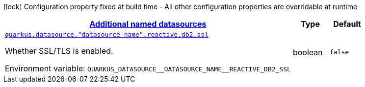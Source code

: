 
:summaryTableId: quarkus-reactive-db2-client-config-group-data-sources-reactive-db2-config-data-source-reactive-db2-outer-named-config
[.configuration-legend]
icon:lock[title=Fixed at build time] Configuration property fixed at build time - All other configuration properties are overridable at runtime
[.configuration-reference, cols="80,.^10,.^10"]
|===

h|[[quarkus-reactive-db2-client-config-group-data-sources-reactive-db2-config-data-source-reactive-db2-outer-named-config_quarkus-datasource-named-data-sources-additional-named-datasources]]link:#quarkus-reactive-db2-client-config-group-data-sources-reactive-db2-config-data-source-reactive-db2-outer-named-config_quarkus-datasource-named-data-sources-additional-named-datasources[Additional named datasources]

h|Type
h|Default

a| [[quarkus-reactive-db2-client-config-group-data-sources-reactive-db2-config-data-source-reactive-db2-outer-named-config_quarkus-datasource-datasource-name-reactive-db2-ssl]]`link:#quarkus-reactive-db2-client-config-group-data-sources-reactive-db2-config-data-source-reactive-db2-outer-named-config_quarkus-datasource-datasource-name-reactive-db2-ssl[quarkus.datasource."datasource-name".reactive.db2.ssl]`


[.description]
--
Whether SSL/TLS is enabled.

ifdef::add-copy-button-to-env-var[]
Environment variable: env_var_with_copy_button:+++QUARKUS_DATASOURCE__DATASOURCE_NAME__REACTIVE_DB2_SSL+++[]
endif::add-copy-button-to-env-var[]
ifndef::add-copy-button-to-env-var[]
Environment variable: `+++QUARKUS_DATASOURCE__DATASOURCE_NAME__REACTIVE_DB2_SSL+++`
endif::add-copy-button-to-env-var[]
--|boolean 
|`false`

|===